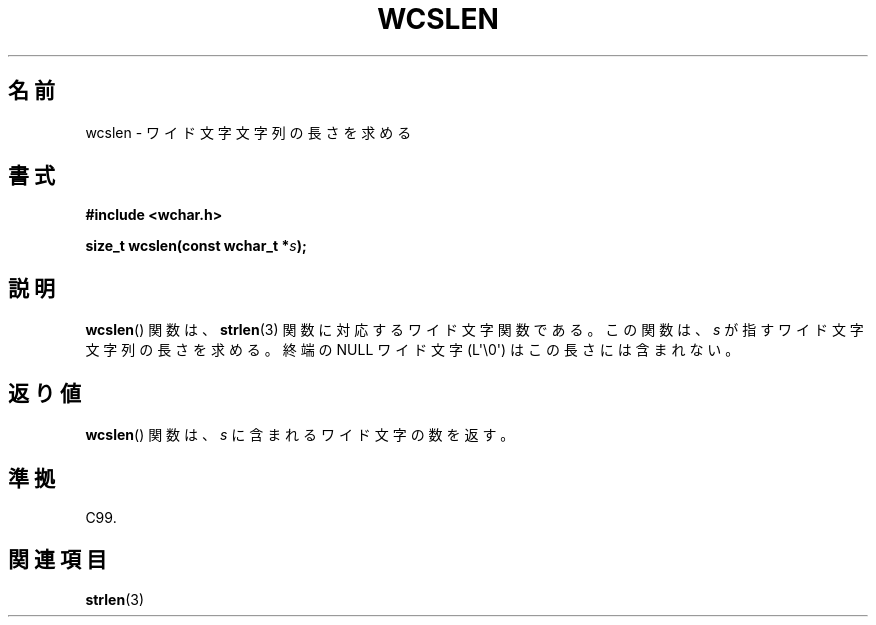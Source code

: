 .\" Copyright (c) Bruno Haible <haible@clisp.cons.org>
.\"
.\" This is free documentation; you can redistribute it and/or
.\" modify it under the terms of the GNU General Public License as
.\" published by the Free Software Foundation; either version 2 of
.\" the License, or (at your option) any later version.
.\"
.\" References consulted:
.\"   GNU glibc-2 source code and manual
.\"   Dinkumware C library reference http://www.dinkumware.com/
.\"   OpenGroup's Single UNIX specification http://www.UNIX-systems.org/online.html
.\"   ISO/IEC 9899:1999
.\"
.\"*******************************************************************
.\"
.\" This file was generated with po4a. Translate the source file.
.\"
.\"*******************************************************************
.TH WCSLEN 3 2011\-09\-28 GNU "Linux Programmer's Manual"
.SH 名前
wcslen \- ワイド文字文字列の長さを求める
.SH 書式
.nf
\fB#include <wchar.h>\fP
.sp
\fBsize_t wcslen(const wchar_t *\fP\fIs\fP\fB);\fP
.fi
.SH 説明
\fBwcslen\fP() 関数は、 \fBstrlen\fP(3) 関数に対応するワイド文字関数である。
この関数は、\fIs\fP が指すワイド文字文字列の長さを求める。
終端の NULL ワイド文字 (L\(aq\e0\(aq) はこの長さには含まれない。
.SH 返り値
\fBwcslen\fP()  関数は、\fIs\fP に含まれるワイド文字の数を返す。
.SH 準拠
C99.
.SH 関連項目
\fBstrlen\fP(3)
